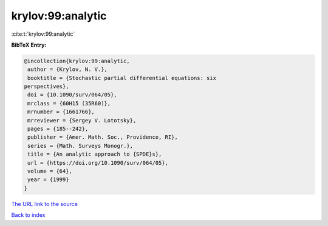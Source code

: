 krylov:99:analytic
==================

:cite:t:`krylov:99:analytic`

**BibTeX Entry:**

.. code-block:: bibtex

   @incollection{krylov:99:analytic,
    author = {Krylov, N. V.},
    booktitle = {Stochastic partial differential equations: six
   perspectives},
    doi = {10.1090/surv/064/05},
    mrclass = {60H15 (35R60)},
    mrnumber = {1661766},
    mrreviewer = {Sergey V. Lototsky},
    pages = {185--242},
    publisher = {Amer. Math. Soc., Providence, RI},
    series = {Math. Surveys Monogr.},
    title = {An analytic approach to {SPDE}s},
    url = {https://doi.org/10.1090/surv/064/05},
    volume = {64},
    year = {1999}
   }
`The URL link to the source <ttps://doi.org/10.1090/surv/064/05}>`_


`Back to index <../By-Cite-Keys.html>`_

